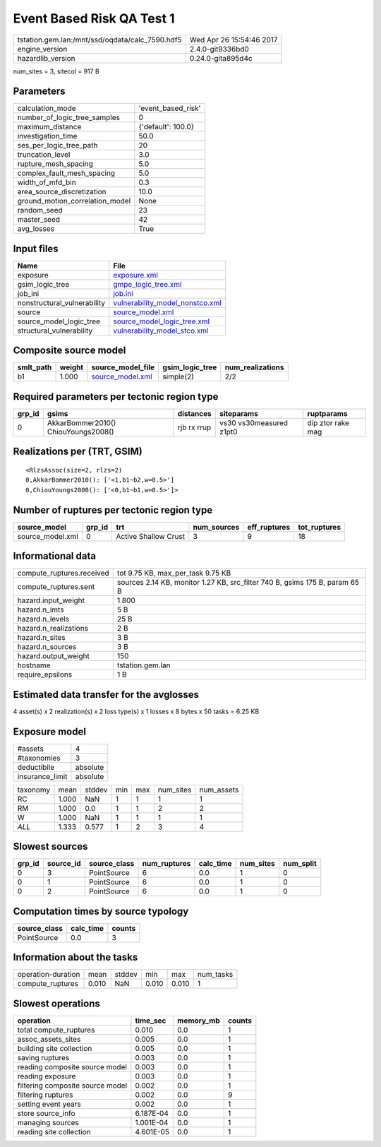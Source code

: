 Event Based Risk QA Test 1
==========================

=============================================== ========================
tstation.gem.lan:/mnt/ssd/oqdata/calc_7590.hdf5 Wed Apr 26 15:54:46 2017
engine_version                                  2.4.0-git9336bd0        
hazardlib_version                               0.24.0-gita895d4c       
=============================================== ========================

num_sites = 3, sitecol = 917 B

Parameters
----------
=============================== ==================
calculation_mode                'event_based_risk'
number_of_logic_tree_samples    0                 
maximum_distance                {'default': 100.0}
investigation_time              50.0              
ses_per_logic_tree_path         20                
truncation_level                3.0               
rupture_mesh_spacing            5.0               
complex_fault_mesh_spacing      5.0               
width_of_mfd_bin                0.3               
area_source_discretization      10.0              
ground_motion_correlation_model None              
random_seed                     23                
master_seed                     42                
avg_losses                      True              
=============================== ==================

Input files
-----------
=========================== ====================================================================
Name                        File                                                                
=========================== ====================================================================
exposure                    `exposure.xml <exposure.xml>`_                                      
gsim_logic_tree             `gmpe_logic_tree.xml <gmpe_logic_tree.xml>`_                        
job_ini                     `job.ini <job.ini>`_                                                
nonstructural_vulnerability `vulnerability_model_nonstco.xml <vulnerability_model_nonstco.xml>`_
source                      `source_model.xml <source_model.xml>`_                              
source_model_logic_tree     `source_model_logic_tree.xml <source_model_logic_tree.xml>`_        
structural_vulnerability    `vulnerability_model_stco.xml <vulnerability_model_stco.xml>`_      
=========================== ====================================================================

Composite source model
----------------------
========= ====== ====================================== =============== ================
smlt_path weight source_model_file                      gsim_logic_tree num_realizations
========= ====== ====================================== =============== ================
b1        1.000  `source_model.xml <source_model.xml>`_ simple(2)       2/2             
========= ====== ====================================== =============== ================

Required parameters per tectonic region type
--------------------------------------------
====== =================================== =========== ======================= =================
grp_id gsims                               distances   siteparams              ruptparams       
====== =================================== =========== ======================= =================
0      AkkarBommer2010() ChiouYoungs2008() rjb rx rrup vs30 vs30measured z1pt0 dip ztor rake mag
====== =================================== =========== ======================= =================

Realizations per (TRT, GSIM)
----------------------------

::

  <RlzsAssoc(size=2, rlzs=2)
  0,AkkarBommer2010(): ['<1,b1~b2,w=0.5>']
  0,ChiouYoungs2008(): ['<0,b1~b1,w=0.5>']>

Number of ruptures per tectonic region type
-------------------------------------------
================ ====== ==================== =========== ============ ============
source_model     grp_id trt                  num_sources eff_ruptures tot_ruptures
================ ====== ==================== =========== ============ ============
source_model.xml 0      Active Shallow Crust 3           9            18          
================ ====== ==================== =========== ============ ============

Informational data
------------------
============================ ===========================================================================
compute_ruptures.received    tot 9.75 KB, max_per_task 9.75 KB                                          
compute_ruptures.sent        sources 2.14 KB, monitor 1.27 KB, src_filter 740 B, gsims 175 B, param 65 B
hazard.input_weight          1.800                                                                      
hazard.n_imts                5 B                                                                        
hazard.n_levels              25 B                                                                       
hazard.n_realizations        2 B                                                                        
hazard.n_sites               3 B                                                                        
hazard.n_sources             3 B                                                                        
hazard.output_weight         150                                                                        
hostname                     tstation.gem.lan                                                           
require_epsilons             1 B                                                                        
============================ ===========================================================================

Estimated data transfer for the avglosses
-----------------------------------------
4 asset(s) x 2 realization(s) x 2 loss type(s) x 1 losses x 8 bytes x 50 tasks = 6.25 KB

Exposure model
--------------
=============== ========
#assets         4       
#taxonomies     3       
deductibile     absolute
insurance_limit absolute
=============== ========

======== ===== ====== === === ========= ==========
taxonomy mean  stddev min max num_sites num_assets
RC       1.000 NaN    1   1   1         1         
RM       1.000 0.0    1   1   2         2         
W        1.000 NaN    1   1   1         1         
*ALL*    1.333 0.577  1   2   3         4         
======== ===== ====== === === ========= ==========

Slowest sources
---------------
====== ========= ============ ============ ========= ========= =========
grp_id source_id source_class num_ruptures calc_time num_sites num_split
====== ========= ============ ============ ========= ========= =========
0      3         PointSource  6            0.0       1         0        
0      1         PointSource  6            0.0       1         0        
0      2         PointSource  6            0.0       1         0        
====== ========= ============ ============ ========= ========= =========

Computation times by source typology
------------------------------------
============ ========= ======
source_class calc_time counts
============ ========= ======
PointSource  0.0       3     
============ ========= ======

Information about the tasks
---------------------------
================== ===== ====== ===== ===== =========
operation-duration mean  stddev min   max   num_tasks
compute_ruptures   0.010 NaN    0.010 0.010 1        
================== ===== ====== ===== ===== =========

Slowest operations
------------------
================================ ========= ========= ======
operation                        time_sec  memory_mb counts
================================ ========= ========= ======
total compute_ruptures           0.010     0.0       1     
assoc_assets_sites               0.005     0.0       1     
building site collection         0.005     0.0       1     
saving ruptures                  0.003     0.0       1     
reading composite source model   0.003     0.0       1     
reading exposure                 0.003     0.0       1     
filtering composite source model 0.002     0.0       1     
filtering ruptures               0.002     0.0       9     
setting event years              0.002     0.0       1     
store source_info                6.187E-04 0.0       1     
managing sources                 1.001E-04 0.0       1     
reading site collection          4.601E-05 0.0       1     
================================ ========= ========= ======
